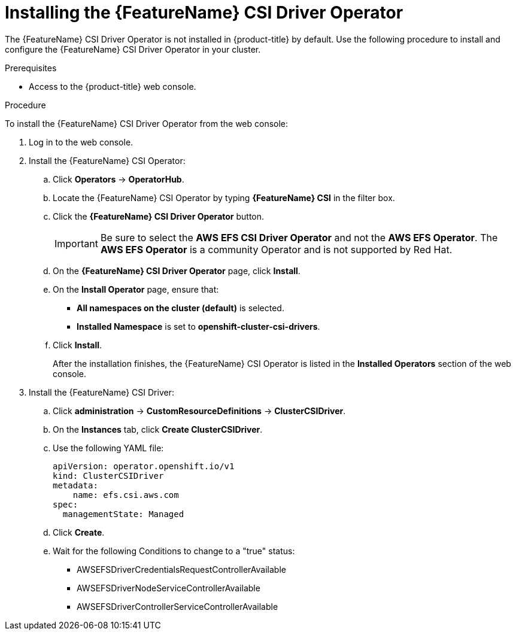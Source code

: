 // Module included in the following assemblies:
//
// * storage/container_storage_interface/persistent-storage-csi-aws-efs.adoc
// * storage/container_storage_interface/osd-persistent-storage-aws-efs-csi.adoc
// * storage/container_storage_interface/rosa-persistent-storage-aws-efs-csi.adoc

:_content-type: PROCEDURE
[id="persistent-storage-csi-olm-operator-install_{context}"]
= Installing the {FeatureName} CSI Driver Operator

ifeval::["{context}" == "persistent-storage-csi-aws-efs"]
:AWS_EFS:
endif::[]

The {FeatureName} CSI Driver Operator is not installed in {product-title} by default. Use the following procedure to install and configure the {FeatureName} CSI Driver Operator in your cluster.

.Prerequisites
* Access to the {product-title} web console.

.Procedure
To install the {FeatureName} CSI Driver Operator from the web console:

. Log in to the web console.

. Install the {FeatureName} CSI Operator:

.. Click *Operators* -> *OperatorHub*.

.. Locate the {FeatureName} CSI Operator by typing *{FeatureName} CSI* in the filter box.

.. Click the *{FeatureName} CSI Driver Operator* button.
+
[IMPORTANT]
====
Be sure to select the *AWS EFS CSI Driver Operator* and not the *AWS EFS Operator*. The *AWS EFS Operator* is a community Operator and is not supported by Red Hat.
====

.. On the *{FeatureName} CSI Driver Operator* page, click *Install*.

.. On the *Install Operator* page, ensure that:
+
* *All namespaces on the cluster (default)* is selected.
* *Installed Namespace* is set to *openshift-cluster-csi-drivers*.

.. Click *Install*.
+
After the installation finishes, the {FeatureName} CSI Operator is listed in the *Installed Operators* section of the web console.

ifdef::AWS_EFS[]
. If you are using {FeatureName} with AWS Secure Token Service (STS), you must configure the {FeatureName} CSI Driver with STS. For more information, see "Configuring AWS EFS CSI Driver with STS".
endif::AWS_EFS[]

. Install the {FeatureName} CSI Driver:

.. Click *administration* -> *CustomResourceDefinitions* -> *ClusterCSIDriver*.

.. On the *Instances* tab, click *Create ClusterCSIDriver*.

.. Use the following YAML file:
+
[source,yaml]
----
apiVersion: operator.openshift.io/v1
kind: ClusterCSIDriver
metadata:
    name: efs.csi.aws.com
spec:
  managementState: Managed
----

.. Click *Create*.

.. Wait for the following Conditions to change to a "true" status:
+
* AWSEFSDriverCredentialsRequestControllerAvailable

* AWSEFSDriverNodeServiceControllerAvailable

* AWSEFSDriverControllerServiceControllerAvailable
